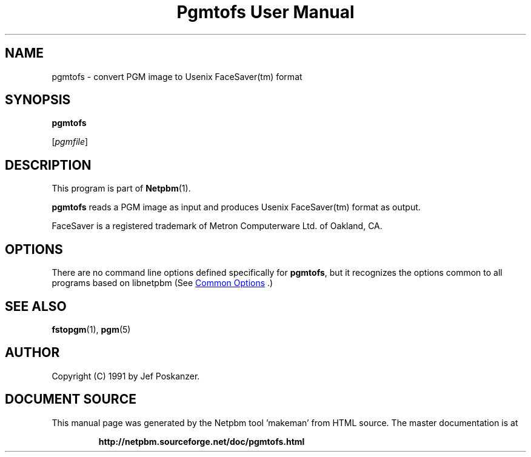 \
.\" This man page was generated by the Netpbm tool 'makeman' from HTML source.
.\" Do not hand-hack it!  If you have bug fixes or improvements, please find
.\" the corresponding HTML page on the Netpbm website, generate a patch
.\" against that, and send it to the Netpbm maintainer.
.TH "Pgmtofs User Manual" 0 "18 May 1990" "netpbm documentation"

.SH NAME

pgmtofs - convert PGM image to Usenix FaceSaver(tm) format

.UN synopsis
.SH SYNOPSIS

\fBpgmtofs\fP

[\fIpgmfile\fP]

.UN description
.SH DESCRIPTION
.PP
This program is part of
.BR "Netpbm" (1)\c
\&.
.PP
\fBpgmtofs\fP reads a PGM image as input and produces Usenix
FaceSaver(tm) format as output.
.PP
FaceSaver is a registered trademark of Metron Computerware Ltd. of
Oakland, CA.

.UN options
.SH OPTIONS
.PP
There are no command line options defined specifically
for \fBpgmtofs\fP, but it recognizes the options common to all
programs based on libnetpbm (See 
.UR index.html#commonoptions
 Common Options
.UE
\&.)

.UN seealso
.SH SEE ALSO
.BR "fstopgm" (1)\c
\&,
.BR "pgm" (5)\c
\&

.UN author
.SH AUTHOR

Copyright (C) 1991 by Jef Poskanzer.
.SH DOCUMENT SOURCE
This manual page was generated by the Netpbm tool 'makeman' from HTML
source.  The master documentation is at
.IP
.B http://netpbm.sourceforge.net/doc/pgmtofs.html
.PP